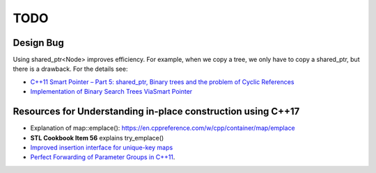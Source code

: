 TODO 
====

Design Bug
----------

Using shared_ptr<Node> improves efficiency. For example, when we copy a tree, we only have to copy a shared_ptr, but there is a drawback. For the details see:

* `C++11 Smart Pointer – Part 5: shared_ptr, Binary trees and the problem of Cyclic References <https://thispointer.com/shared_ptr-binary-trees-and-the-problem-of-cyclic-references/>`_
* `Implementation of Binary Search Trees ViaSmart Pointer <https://thispointer.com/shared_ptr-binary-trees-and-the-problem-of-cyclic-references/>`_

Resources for Understanding in-place construction using C++17
-------------------------------------------------------------

*  Explanation of map::emplace(): https://en.cppreference.com/w/cpp/container/map/emplace 
*  **STL Cookbook Item 56** explains try_emplace()
* `Improved insertion interface for unique-key maps <https://isocpp.org/files/papers/n4279.html>`_
* `Perfect Forwarding of Parameter Groups in C++11 <http://cpptruths.blogspot.com/2012/06/perfect-forwarding-of-parameter-groups.html>`_.
